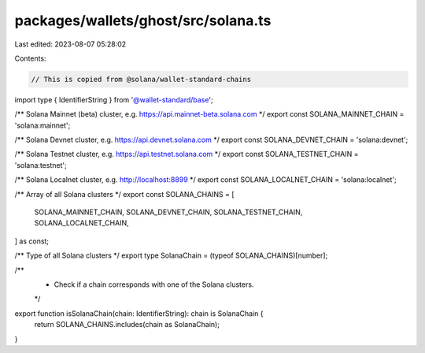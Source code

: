 packages/wallets/ghost/src/solana.ts
====================================

Last edited: 2023-08-07 05:28:02

Contents:

.. code-block:: ts

    // This is copied from @solana/wallet-standard-chains

import type { IdentifierString } from '@wallet-standard/base';

/** Solana Mainnet (beta) cluster, e.g. https://api.mainnet-beta.solana.com */
export const SOLANA_MAINNET_CHAIN = 'solana:mainnet';

/** Solana Devnet cluster, e.g. https://api.devnet.solana.com */
export const SOLANA_DEVNET_CHAIN = 'solana:devnet';

/** Solana Testnet cluster, e.g. https://api.testnet.solana.com */
export const SOLANA_TESTNET_CHAIN = 'solana:testnet';

/** Solana Localnet cluster, e.g. http://localhost:8899 */
export const SOLANA_LOCALNET_CHAIN = 'solana:localnet';

/** Array of all Solana clusters */
export const SOLANA_CHAINS = [
    SOLANA_MAINNET_CHAIN,
    SOLANA_DEVNET_CHAIN,
    SOLANA_TESTNET_CHAIN,
    SOLANA_LOCALNET_CHAIN,
] as const;

/** Type of all Solana clusters */
export type SolanaChain = (typeof SOLANA_CHAINS)[number];

/**
 * Check if a chain corresponds with one of the Solana clusters.
 */
export function isSolanaChain(chain: IdentifierString): chain is SolanaChain {
    return SOLANA_CHAINS.includes(chain as SolanaChain);
}


